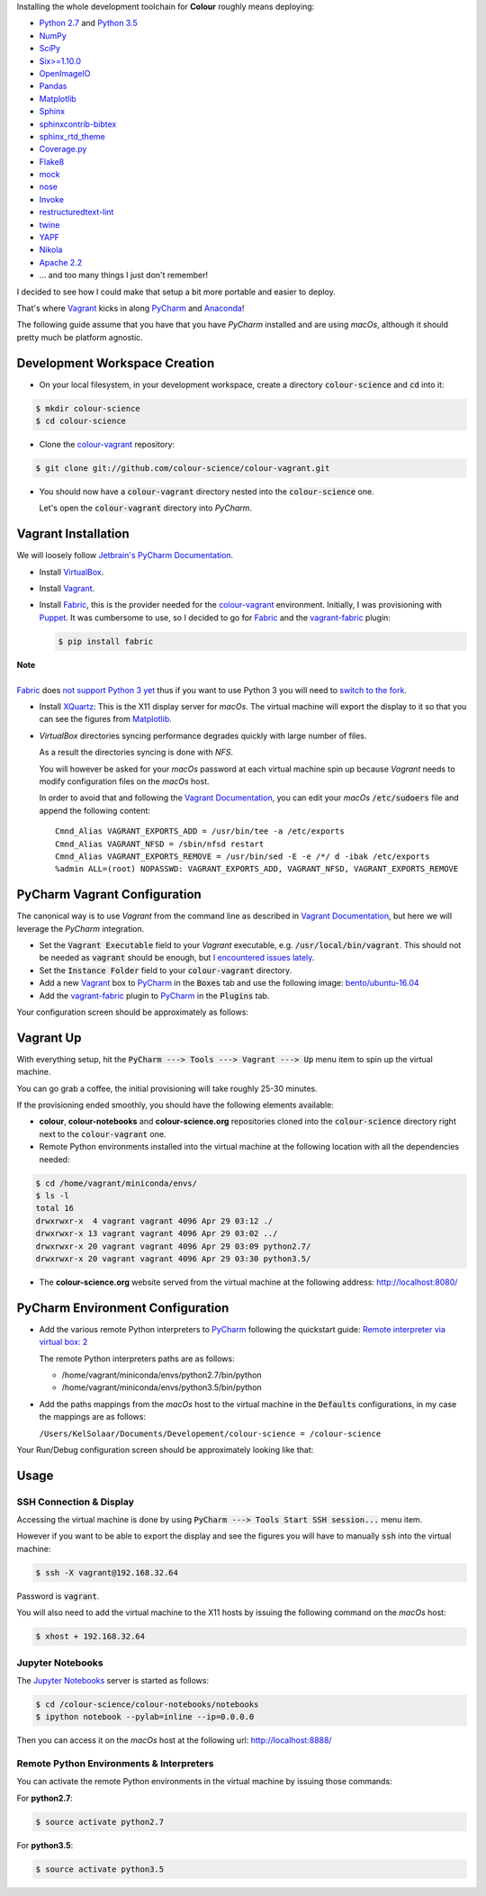 .. title: PyCharm, Vagrant, Fabric & Anaconda
.. slug: pycharm-vagrant-fabric-anaconda
.. date: 2014-09-06 02:45:00 AM GMT+12
.. tags: anaconda, fabric, pycharm, vagrant
.. category:
.. link:
.. description:
.. type: text

Installing the whole development toolchain for **Colour** roughly means
deploying:

-   `Python 2.7 <https://www.python.org/download/releases/>`_ and
    `Python 3.5 <https://www.python.org/download/releases/>`_
-   `NumPy <http://www.numpy.org/>`_
-   `SciPy <http://www.scipy.org/>`_
-   `Six>=1.10.0 <https://pypi.org/project/six>`_
-   `OpenImageIO <http://openimageio.org>`_
-   `Pandas <https://pandas.pydata.org/>`_
-   `Matplotlib <http://matplotlib.org/>`_
-   `Sphinx <https://sphinx-doc.org>`_
-   `sphinxcontrib-bibtex <https://sphinxcontrib-bibtex.readthedocs.io/>`_
-   `sphinx_rtd_theme <https://github.com/rtfd/sphinx_rtd_theme/>`_
-   `Coverage.py <https://pypi.org/project/coverage>`_
-   `Flake8 <https://pypi.org/project/flake8>`_
-   `mock <https://pypi.org/project/mock>`_
-   `nose <https://nose.readthedocs.io/en/latest>`_
-   `Invoke <http://www.pyinvoke.org/>`_
-   `restructuredtext-lint <https://github.com/twolfson/restructuredtext-lint>`_
-   `twine <https://pypi.org/project/twine>`_
-   `YAPF <https://github.com/google/yapf>`_
-   `Nikola <https://getnikola.com/>`_
-   `Apache 2.2 <http://httpd.apache.org>`_
-   ... and too many things I just don't remember!

I decided to see how I could make that setup a bit more portable and easier to
deploy.

That's where `Vagrant <https://www.vagrantup.com/>`_ kicks in along
`PyCharm <http://www.jetbrains.com/pycharm/>`_  and
`Anaconda <https://store.continuum.io/cshop/anaconda/>`_!

The following guide assume that you have that you have *PyCharm* installed and
are using *macOs*, although it should pretty much be platform agnostic.

.. TEASER_END

Development Workspace Creation
------------------------------

-   On your local filesystem, in your development workspace, create a
    directory :code:`colour-science` and :code:`cd` into it:

.. code:: shell

    $ mkdir colour-science
    $ cd colour-science

-   Clone the `colour-vagrant <https://github.com/colour-science/colour-vagrant>`_
    repository:

.. code:: shell

    $ git clone git://github.com/colour-science/colour-vagrant.git

-   You should now have a :code:`colour-vagrant` directory nested into the
    :code:`colour-science` one.

    Let's open the :code:`colour-vagrant` directory into *PyCharm*.

Vagrant Installation
--------------------

We will loosely follow
`Jetbrain's PyCharm Documentation <http://www.jetbrains.com/pycharm/quickstart/configuring_for_vm.html>`_.

-   Install `VirtualBox <https://www.virtualbox.org/>`_.
-   Install `Vagrant <https://www.vagrantup.com/>`_.
-   Install `Fabric <http://www.fabfile.org/>`_, this is the provider needed for
    the `colour-vagrant <https://github.com/colour-science/colour-vagrant>`_
    environment. Initially, I was provisioning with `Puppet <http://puppetlabs.com/>`_.
    It was cumbersome to use, so I decided to go for `Fabric <http://www.fabfile.org/>`_
    and the `vagrant-fabric <https://github.com/wutali/vagrant-fabric>`_
    plugin:

    .. code:: shell

        $ pip install fabric

.. class:: alert alert-dismissible alert-warning

    | **Note**
    |
    | `Fabric <http://www.fabfile.org/>`_ does
        `not support Python 3 yet <https://github.com/fabric/fabric/issues/1424>`_
        thus if you want to use Python 3 you will need to
        `switch to the fork <https://pypi.org/project/Fabric3/>`_.

-   Install `XQuartz <http://xquartz.macosforge.org/>`_: This is the X11 display
    server for *macOs*. The virtual machine will export the display to it
    so that you can see the figures from `Matplotlib <http://matplotlib.org/>`_.

-   *VirtualBox* directories syncing performance degrades quickly with large
    number of files.

    As a result the directories syncing is done with *NFS*.

    You will however be asked for your *macOs* password at each virtual
    machine spin up because *Vagrant* needs to modify configuration files on
    the *macOs* host.

    In order to avoid that and following the
    `Vagrant Documentation <https://docs.vagrantup.com/v2/synced-folders/nfs.html>`_,
    you can edit your *macOs* :code:`/etc/sudoers` file and append the
    following content:

    ::

        Cmnd_Alias VAGRANT_EXPORTS_ADD = /usr/bin/tee -a /etc/exports
        Cmnd_Alias VAGRANT_NFSD = /sbin/nfsd restart
        Cmnd_Alias VAGRANT_EXPORTS_REMOVE = /usr/bin/sed -E -e /*/ d -ibak /etc/exports
        %admin ALL=(root) NOPASSWD: VAGRANT_EXPORTS_ADD, VAGRANT_NFSD, VAGRANT_EXPORTS_REMOVE

PyCharm Vagrant Configuration
-----------------------------

The canonical way is to use *Vagrant* from the command line as described in
`Vagrant Documentation <https://docs.vagrantup.com/v2/getting-started/>`__, but
here we will leverage the *PyCharm* integration.

-   Set the :code:`Vagrant Executable` field to your *Vagrant* executable, e.g.
    :code:`/usr/local/bin/vagrant`. This should not be needed as
    :code:`vagrant` should be enough, but
    `I encountered issues lately <https://youtrack.jetbrains.com/issue/PY-29806#comment=27-2846352>`_.

-   Set the :code:`Instance Folder` field to your :code:`colour-vagrant`
    directory.

-   Add a new `Vagrant <https://www.vagrantup.com/>`_ box to
    `PyCharm <http://www.jetbrains.com/pycharm/>`_ in the :code:`Boxes` tab
    and use the following image:
    `bento/ubuntu-16.04 <https://vagrantcloud.com/bento/boxes/ubuntu-16.04/versions/201808.24.0/providers/vmware_desktop.box>`_

-   Add the `vagrant-fabric <https://github.com/wutali/vagrant-fabric>`_
    plugin to `PyCharm <http://www.jetbrains.com/pycharm/>`_ in the
    :code:`Plugins` tab.

Your configuration screen should be approximately as follows:

.. image:: /images/Blog_PyCharm_Vagrant_001.png
.. image:: /images/Blog_PyCharm_Vagrant_002.png

Vagrant Up
----------

With everything setup, hit the :code:`PyCharm ---> Tools ---> Vagrant ---> Up`
menu item to spin up the virtual machine.

You can go grab a coffee, the initial provisioning will take roughly
25-30 minutes.

If the provisioning ended smoothly, you should have the following
elements available:

-  **colour**, **colour-notebooks** and **colour-science.org** repositories
   cloned into the :code:`colour-science` directory right next to the
   :code:`colour-vagrant` one.

-  Remote Python environments installed into the virtual machine at the
   following location with all the dependencies needed:

.. code:: shell

    $ cd /home/vagrant/miniconda/envs/
    $ ls -l
    total 16
    drwxrwxr-x  4 vagrant vagrant 4096 Apr 29 03:12 ./
    drwxrwxr-x 13 vagrant vagrant 4096 Apr 29 03:02 ../
    drwxrwxr-x 20 vagrant vagrant 4096 Apr 29 03:09 python2.7/
    drwxrwxr-x 20 vagrant vagrant 4096 Apr 29 03:30 python3.5/

-  The **colour-science.org** website served from the virtual machine at
   the following address: `http://localhost:8080/ <http://localhost:8080/>`_

PyCharm Environment Configuration
---------------------------------

-  Add the various remote Python interpreters to
   `PyCharm <http://www.jetbrains.com/pycharm/>`_ following the
   quickstart guide: `Remote interpreter via virtual box:
   2 <http://www.jetbrains.com/pycharm/quickstart/configuring_interpreter.html>`_

   The remote Python interpreters paths are as follows:

   -  /home/vagrant/miniconda/envs/python2.7/bin/python
   -  /home/vagrant/miniconda/envs/python3.5/bin/python

-  Add the paths mappings from the *macOs* host to the virtual
   machine in the :code:`Defaults` configurations, in my case the mappings
   are as follows:

   ``/Users/KelSolaar/Documents/Developement/colour-science = /colour-science``

Your Run/Debug configuration screen should be approximately looking like that:

.. image:: /images/Blog_PyCharm_Configurations_001.png
.. image:: /images/Blog_PyCharm_Configurations_002.png

Usage
-----

SSH Connection & Display
^^^^^^^^^^^^^^^^^^^^^^^^

Accessing the virtual machine is done by using
:code:`PyCharm ---> Tools Start SSH session...` menu item.

However if you want to be able to export the display and see the figures you
will have to manually :code:`ssh` into the virtual machine:

.. code:: shell

    $ ssh -X vagrant@192.168.32.64

Password is :code:`vagrant`.

You will also need to add the virtual machine to the X11 hosts by issuing the
following command on the *macOs* host:

.. code:: shell

    $ xhost + 192.168.32.64

Jupyter Notebooks
^^^^^^^^^^^^^^^^^

The `Jupyter Notebooks <http://ipython.org/notebook.html>`_ server is started
as follows:

.. code:: shell

    $ cd /colour-science/colour-notebooks/notebooks
    $ ipython notebook --pylab=inline --ip=0.0.0.0

Then you can access it on the *macOs* host at the following url:
`http://localhost:8888/ <http://localhost:8888/>`_

Remote Python Environments & Interpreters
^^^^^^^^^^^^^^^^^^^^^^^^^^^^^^^^^^^^^^^^^

You can activate the remote Python environments in the virtual machine by
issuing those commands:

For **python2.7**:

.. code:: shell

    $ source activate python2.7

For **python3.5**:

.. code:: shell

    $ source activate python3.5
